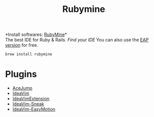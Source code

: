 #+TITLE: Rubymine
*Install softwares: [[https://www.jetbrains.com/ruby/][RubyMine]]*\\
The best IDE for Ruby & Rails. [[v][Find your IDE]]
You can also use the [[https://www.jetbrains.com/ruby/nextversion/#section=mac][EAP version]] for free.
#+begin_src sh
brew install rubymine
#+end_src

* Plugins
- [[https://plugins.jetbrains.com/plugin/7086-acejump][AceJump]]
- [[https://plugins.jetbrains.com/plugin/164-ideavim][IdeaVim]]
- [[https://plugins.jetbrains.com/plugin/9615-ideavimextension][IdeaVimExtension]]
- [[https://plugins.jetbrains.com/plugin/15348-ideavim-sneak][IdeaVim-Sneak]]
- [[https://plugins.jetbrains.com/plugin/13360-ideavim-easymotion][IdeaVim-EasyMotion]]
